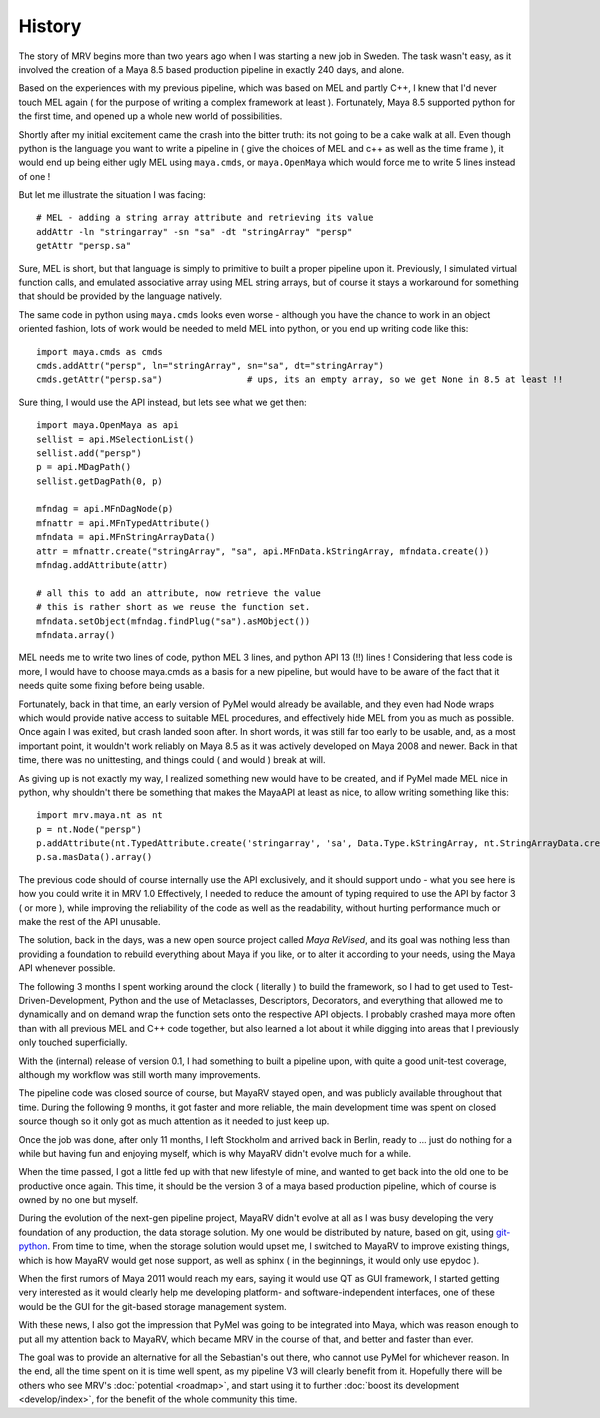 #######
History
#######

The story of MRV begins more than two years ago when I was starting a new job in Sweden. The task wasn't easy, as it involved the creation of a Maya 8.5 based production pipeline in exactly 240 days, and alone.

Based on the experiences with my previous pipeline, which was based on MEL and partly C++, I knew that I'd never touch MEL again ( for the purpose of writing a complex framework at least ). Fortunately, Maya 8.5 supported python for the first time, and opened up a whole new world of possibilities.

Shortly after my initial excitement came the crash into the bitter truth: its not going to be a cake walk at all. Even though python is the language you want to write a pipeline in ( give the choices of MEL and c++ as well as the time frame ), it would end up being either ugly MEL using ``maya.cmds``, or ``maya.OpenMaya`` which would force me to write 5 lines instead of one !

But let me illustrate the situation I was facing::
	
	# MEL - adding a string array attribute and retrieving its value
	addAttr -ln "stringarray" -sn "sa" -dt "stringArray" "persp"
	getAttr "persp.sa"
	
Sure, MEL is short, but that language is simply to primitive to built a proper pipeline upon it. Previously, I simulated virtual function calls, and emulated associative array using MEL string arrays, but of course it stays a workaround for something that should be provided by the language natively.

The same code in python using ``maya.cmds`` looks even worse - although you have the chance to work in an object oriented fashion, lots of work would be needed to meld MEL into python, or you end up writing code like this::
	
	import maya.cmds as cmds
	cmds.addAttr("persp", ln="stringArray", sn="sa", dt="stringArray")
	cmds.getAttr("persp.sa")		# ups, its an empty array, so we get None in 8.5 at least !!

Sure thing, I would use the API instead, but lets see what we get then::
	
	import maya.OpenMaya as api  
	sellist = api.MSelectionList()
	sellist.add("persp")
	p = api.MDagPath()
	sellist.getDagPath(0, p)
		
	mfndag = api.MFnDagNode(p)
	mfnattr = api.MFnTypedAttribute()
	mfndata = api.MFnStringArrayData()
	attr = mfnattr.create("stringArray", "sa", api.MFnData.kStringArray, mfndata.create())
	mfndag.addAttribute(attr)
		
	# all this to add an attribute, now retrieve the value
	# this is rather short as we reuse the function set.
	mfndata.setObject(mfndag.findPlug("sa").asMObject())
	mfndata.array()
	
MEL needs me to write two lines of code, python MEL 3 lines, and python API 13 (!!) lines ! Considering that less code is more, I would have to choose maya.cmds as a basis for a new pipeline, but would have to be aware of the fact that it needs quite some fixing before being usable.

Fortunately, back in that time, an early version of PyMel would already be available, and they even had Node wraps which would provide native access to suitable MEL procedures, and effectively hide MEL from you as much as possible. Once again I was exited, but crash landed soon after. In short words, it was still far too early to be usable, and, as a most important point, it wouldn't work reliably on Maya 8.5 as it was actively developed on Maya 2008 and newer. Back in that time, there was no unittesting, and things could ( and would ) break at will.

As giving up is not exactly my way, I realized something new would have to be created, and if PyMel made MEL nice in python, why shouldn't there be something that makes the MayaAPI at least as nice, to allow writing something like this::
	
	import mrv.maya.nt as nt
	p = nt.Node("persp")
	p.addAttribute(nt.TypedAttribute.create('stringarray', 'sa', Data.Type.kStringArray, nt.StringArrayData.create()))
	p.sa.masData().array()
	
The previous code should of course internally use the API exclusively, and it should support undo - what you see here is how you could write it in MRV 1.0 Effectively, I needed to reduce the amount of typing required to use the API by factor 3 ( or more ), while improving the reliability of the code as well as the readability, without hurting performance much or make the rest of the API unusable.

The solution, back in the days, was a new open source project called *Maya ReVised*, and its goal was nothing less than providing a foundation to rebuild everything about Maya if you like, or to alter it according to your needs, using the Maya API whenever possible.

The following 3 months I spent working around the clock ( literally ) to build the framework, so I had to get used to Test-Driven-Development, Python and the use of Metaclasses, Descriptors, Decorators, and everything that allowed me to dynamically and on demand wrap the function sets onto the respective API objects. I probably crashed maya more often than with all previous MEL and C++ code together, but also learned a lot about it while digging into areas that I previously only touched superficially.

With the (internal) release of version 0.1, I had something to built a pipeline upon, with quite a good unit-test coverage, although my workflow was still worth many improvements.

The pipeline code was closed source of course, but MayaRV stayed open, and was publicly available throughout that time. During the following 9 months, it got faster and more reliable, the main development time was spent on closed source though so it only got as much attention as it needed to just keep up.

Once the job was done, after only 11 months, I left Stockholm and arrived back in Berlin, ready to ... just do nothing for a while but having fun and enjoying myself, which is why MayaRV didn't evolve much for a while.

When the time passed, I got a little fed up with that new lifestyle of mine, and wanted to get back into the old one to be productive once again. This time, it should be the version 3 of a maya based production pipeline, which of course is owned by no one but myself.

During the evolution of the next-gen pipeline project, MayaRV didn't evolve at all as I was busy developing the very foundation of any production, the data storage solution. My one would be distributed by nature, based on git, using `git-python <http://gitorious.org/git-python>`_. From time to time, when the storage solution would upset me, I switched to MayaRV to improve existing things, which is how MayaRV would get nose support, as well as sphinx ( in the beginnings, it would only use epydoc ).

When the first rumors of Maya 2011 would reach my ears, saying it would use QT as GUI framework, I started getting very interested as it would clearly help me developing platform- and software-independent interfaces, one of these would be the GUI for the git-based storage management system.

With these news, I also got the impression that PyMel was going to be integrated into Maya, which was reason enough to put all my attention back to MayaRV, which became MRV in the course of that, and better and faster than ever. 

The goal was to provide an alternative for all the Sebastian's out there, who cannot use PyMel for whichever reason. In the end, all the time spent on it is time well spent, as my pipeline V3 will clearly benefit from it. Hopefully there will be others who see MRV's :doc:`potential <roadmap>`, and start using it to further :doc:`boost its development <develop/index>`, for the benefit of the whole community this time.
